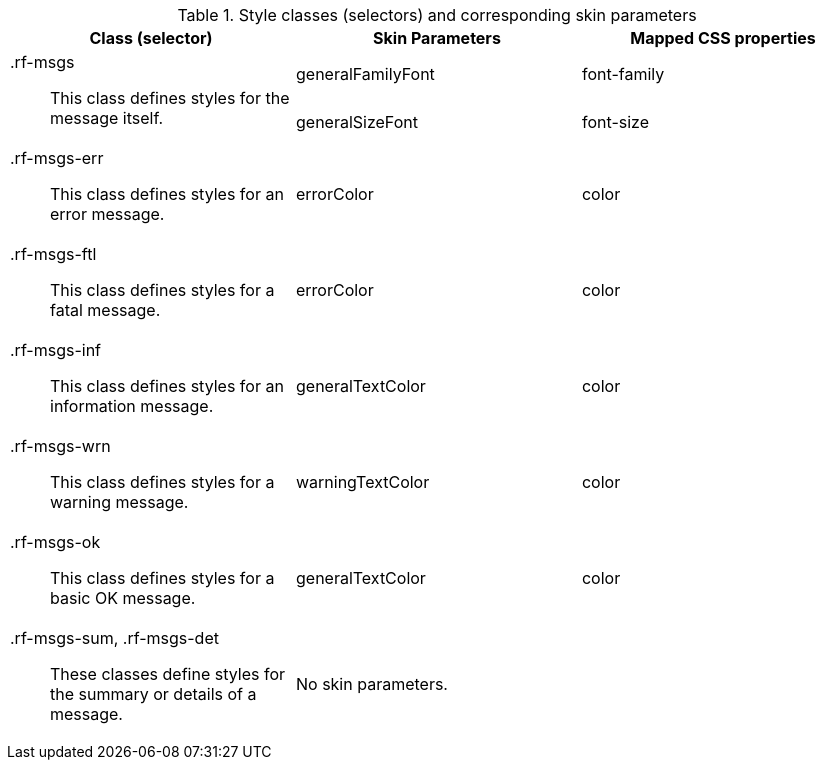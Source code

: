 [[messages-Style_classes_and_corresponding_skin_parameters]]

.Style classes (selectors) and corresponding skin parameters
[options="header", valign="middle", cols="1a,1,1"]
|===============
|Class (selector)|Skin Parameters|Mapped CSS properties

.2+|[classname]+.rf-msgs+:: This class defines styles for the message itself.
|[parameter]+generalFamilyFont+|[property]+font-family+
|[parameter]+generalSizeFont+|[property]+font-size+

|[classname]+.rf-msgs-err+:: This class defines styles for an error message.
|[parameter]+errorColor+|[property]+color+

|[classname]+.rf-msgs-ftl+:: This class defines styles for a fatal message.
|[parameter]+errorColor+|[property]+color+

|[classname]+.rf-msgs-inf+:: This class defines styles for an information message.
|[parameter]+generalTextColor+|[property]+color+

|[classname]+.rf-msgs-wrn+:: This class defines styles for a warning message.
|[parameter]+warningTextColor+|[property]+color+

|[classname]+.rf-msgs-ok+:: This class defines styles for a basic [guilabel]#OK# message.
|[parameter]+generalTextColor+|[property]+color+

|[classname]+.rf-msgs-sum+, +.rf-msgs-det+:: These classes define styles for the summary or details of a message.
2+|No skin parameters.
|===============

